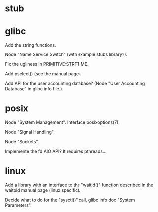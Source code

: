 * stub
* glibc

  Add the string functions.

  Node "Name Service Switch" (with example stubs library?).

  Fix the ugliness in PRIMITIVE:STRFTIME.

  Add pselect() (see the manual page).

  Add  API for  the user  accounting database?   (Node  "User Accounting
  Database" in glibc info file.)

* posix

  Node "System Management".
  Interface posixoptions(7).

  Node "Signal Handling".

  Node "Sockets".

  Implemente the fd AIO API?  It requires pthreads...

* linux

  Add a library  with an interface to the  "waitid()" function described
  in the waitpid manual page (linux specific).

  Decide  what to do  for the  "sysctl()" call,  glibc info  doc "System
  Parameters".

